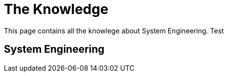 = The Knowledge

This page contains all the knowlege about System Engineering. Test

== System Engineering

